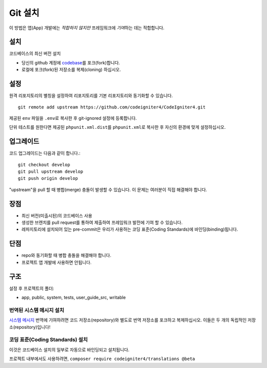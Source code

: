Git 설치
###############################################################################

이 방법은 앱(App) 개발에는 *적합하지 않지만* 프레임워크에 *기여*\ 하는 데는 적합합니다.

설치
-------------------------------------------------------

코드베이스의 최신 버전 설치

- 당신의 github 계정에 `codebase  <https://github.com/codeigniter4/CodeIgniter4>`_\ 를 포크(fork)합니다.
- 로컬에 포크(fork)된 저장소를 복제(cloning) 하십시오.

설정
-------------------------------------------------------

원격 리포지토리의 별칭을 설정하여 리포지토리를 기본 리포지토리와 동기화할 수 있습니다.

::

    git remote add upstream https://github.com/codeigniter4/CodeIgniter4.git


제공된 ``env`` 파일을 ``.env``\ 로 복사한 후 git-ignored 설정에 등록합니다.

단위 테스트를 원한다면 제공된 ``phpunit.xml.dist``\ 를 ``phpunit.xml``\ 로 복사한 후 자신의 환경에 맞게 설정하십시오.

업그레이드
-------------------------------------------------------

코드 업그레이드는 다음과 같이 합니다.::

    git checkout develop
    git pull upstream develop
    git push origin develop

"upstream"\ 을 pull 할 때 병합(merge) 충돌이 발생할 수 있습니다.
이 문제는 여러분이 직접 해결해야 합니다.

장점
-------------------------------------------------------

- 최신 버전(미출시된)의 코드베이스 사용
- 생성한 브렌치를 pull request를 통하여 제출하여 프레임워크 발전에 기여 할 수 있습니다.
- 레파지토리에 설치되어 있는 pre-commit은 우리가 사용하는 코딩 표준(Coding Standards)에 바인딩(binding)됩니다.

단점
-------------------------------------------------------

- repo와 동기화할 때 병합 충돌을 해결해야 합니다.
- 프로젝트 앱 개발에 사용하면 안됩니다.

구조
-------------------------------------------------------

설정 후 프로젝트의 폴더:

- app, public, system, tests, user_guide_src, writable


번역된 시스템 메시지 설치
============================================================

`시스템 메시지 <https://github.com/codeigniter4/translations>`_ 번역에 기여하려면 코드 저장소(repository)와 
별도로 번역 저장소를 포크하고 복제하십시오.
이들은 두 개의 독립적인 저장소(repository)입니다!


코딩 표준(Coding Standards) 설치
============================================================

이것은 코드베이스 설치의 일부로 자동으로 바인딩되고 설치됩니다.

프로젝트 내부에서도 사용하려면, ``composer require codeigniter4/translations @beta``
